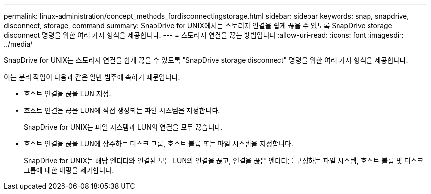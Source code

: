 ---
permalink: linux-administration/concept_methods_fordisconnectingstorage.html 
sidebar: sidebar 
keywords: snap, snapdrive, disconnect, storage, command 
summary: SnapDrive for UNIX에서는 스토리지 연결을 쉽게 끊을 수 있도록 SnapDrive storage disconnect 명령을 위한 여러 가지 형식을 제공합니다. 
---
= 스토리지 연결을 끊는 방법입니다
:allow-uri-read: 
:icons: font
:imagesdir: ../media/


[role="lead"]
SnapDrive for UNIX는 스토리지 연결을 쉽게 끊을 수 있도록 "SnapDrive storage disconnect" 명령을 위한 여러 가지 형식을 제공합니다.

이는 분리 작업이 다음과 같은 일반 범주에 속하기 때문입니다.

* 호스트 연결을 끊을 LUN 지정.
* 호스트 연결을 끊을 LUN에 직접 생성되는 파일 시스템을 지정합니다.
+
SnapDrive for UNIX는 파일 시스템과 LUN의 연결을 모두 끊습니다.

* 호스트 연결을 끊을 LUN에 상주하는 디스크 그룹, 호스트 볼륨 또는 파일 시스템을 지정합니다.
+
SnapDrive for UNIX는 해당 엔티티와 연결된 모든 LUN의 연결을 끊고, 연결을 끊은 엔터티를 구성하는 파일 시스템, 호스트 볼륨 및 디스크 그룹에 대한 매핑을 제거합니다.


